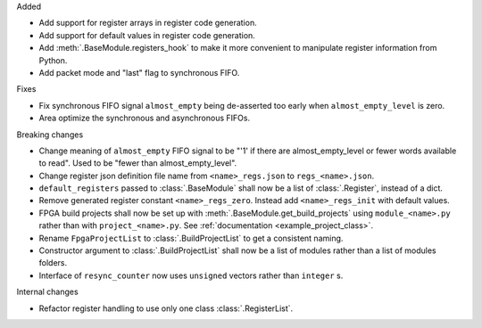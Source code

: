 Added

* Add support for register arrays in register code generation.
* Add support for default values in register code generation.
* Add :meth:`.BaseModule.registers_hook` to make it more convenient to manipulate register information from Python.
* Add packet mode and "last" flag to synchronous FIFO.

Fixes

* Fix synchronous FIFO signal ``almost_empty`` being de-asserted too early when ``almost_empty_level`` is zero.
* Area optimize the synchronous and asynchronous FIFOs.

Breaking changes

* Change meaning of ``almost_empty`` FIFO signal to be "'1' if there are almost_empty_level or fewer words available to read".
  Used to be "fewer than almost_empty_level".
* Change register json definition file name from ``<name>_regs.json`` to ``regs_<name>.json``.
* ``default_registers`` passed to :class:`.BaseModule` shall now be a list of :class:`.Register`,
  instead of a dict.
* Remove generated register constant ``<name>_regs_zero``. Instead add ``<name>_regs_init`` with default values.
* FPGA build projects shall now be set up with :meth:`.BaseModule.get_build_projects` using ``module_<name>.py`` rather than with ``project_<name>.py``. See :ref:`documentation <example_project_class>`.
* Rename ``FpgaProjectList`` to :class:`.BuildProjectList` to get a consistent naming.
* Constructor argument to :class:`.BuildProjectList` shall now be a list of modules rather than a list of modules folders.
* Interface of ``resync_counter`` now uses ``unsigned`` vectors rather than ``integer`` s.

Internal changes

* Refactor register handling to use only one class :class:`.RegisterList`.
